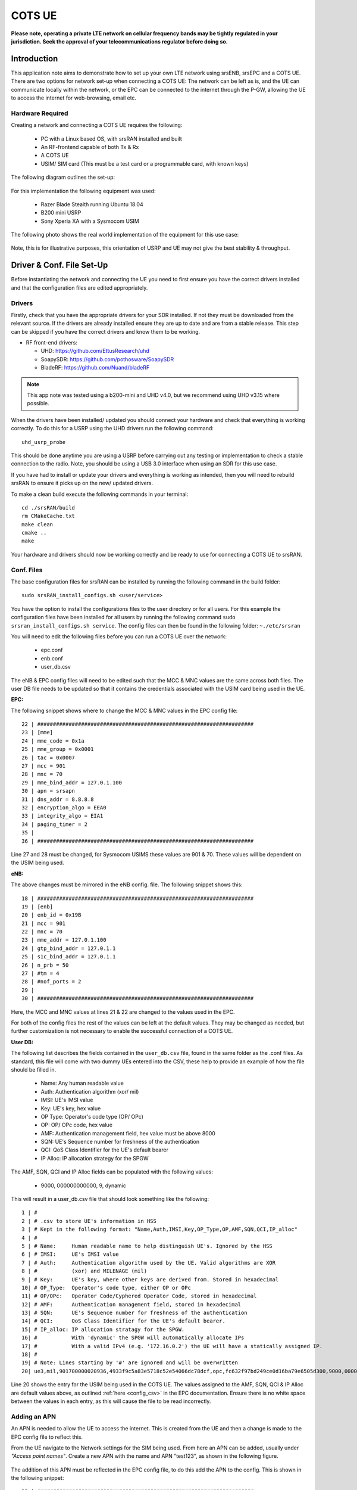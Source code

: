 .. srsRAN COTS UE Application Note

.. _cots_ue_appnote:

COTS UE
=======

**Please note, operating a private LTE network on cellular frequency bands may be tightly regulated in your jurisdiction. Seek the approval of your telecommunications regulator before doing so.**

Introduction
************
This application note aims to demonstrate how to set up your own LTE network using srsENB, srsEPC and a COTS UE. There are two options for network set-up when connecting a COTS UE: The network can be left as is, 
and the UE can communicate locally within the network, or the EPC can be connected to the internet through the P-GW, allowing the UE to access the internet for 
web-browsing, email etc. 

Hardware Required
----------------------------
Creating a network and connecting a COTS UE requires the following: 

 - PC with a Linux based OS, with srsRAN installed and built
 - An RF-frontend capable of both Tx & Rx
 - A COTS UE 
 - USIM/ SIM card (This must be a test card or a programmable card, with known keys)
 
The following diagram outlines the set-up: 
 
 .. image:: .imgs/cots_ue.png
 
For this implementation the following equipment was used: 
	
	- Razer Blade Stealth running Ubuntu 18.04
	- B200 mini USRP
	- Sony Xperia XA with a Sysmocom USIM 
	
The following photo shows the real world implementation of the equipment for this use case: 

 .. image:: .imgs/real_imp.jpg

Note, this is for illustrative purposes, this orientation of USRP and UE may not give the best stability & throughput.

Driver & Conf. File Set-Up
******************************
Before instantiating the network and connecting the UE you need to first ensure you have the correct drivers installed and that the configuration files are edited appropriately. 

Drivers
----------
Firstly, check that you have the appropriate drivers for your SDR installed. If not they must be downloaded from the relevant source. If the drivers are already installed ensure 
they are up to date and are from a stable release. This step can be skipped if you have the correct drivers and know them to be working. 

* RF front-end drivers:

  * UHD:                 https://github.com/EttusResearch/uhd
  * SoapySDR:            https://github.com/pothosware/SoapySDR
  * BladeRF:             https://github.com/Nuand/bladeRF

.. note::
  This app note was tested using a b200-mini and UHD v4.0, but we recommend using UHD v3.15 where possible.  

When the drivers have been installed/ updated you should connect your hardware and check that everything is working correctly. To do this for a USRP using the UHD drivers run the following command:: 

	uhd_usrp_probe

This should be done anytime you are using a USRP before carrying out any testing or implementation to check a stable connection to the radio. Note, you should be using a USB 3.0 interface
when using an SDR for this use case.  

If you have had to install or update your drivers and everything is working as intended, then you will need to rebuild srsRAN to ensure it picks up on the new/ updated drivers. 

To make a clean build execute the following commands in your terminal:: 
	
		cd ./srsRAN/build
		rm CMakeCache.txt
		make clean
		cmake ..
		make
		
Your hardware and drivers should now be working correctly and be ready to use for connecting a COTS UE to srsRAN. 

Conf. Files
----------------
The base configuration files for srsRAN can be installed by running the following command in the build folder:: 

	sudo srsRAN_install_configs.sh <user/service>
	
You have the option to install the configurations files to the user directory or for all users. For this example the configuration files have been installed for all users by
running the following command ``sudo srsran_install_configs.sh service``. The config files can then be found in the following folder: ``~./etc/srsran``

You will need to edit the following files before you can run a COTS UE over the network: 

 - epc.conf
 - enb.conf
 - user_db.csv 
 
The eNB & EPC config files will need to be edited such that the MCC & MNC values are the same across both files. The user DB file needs to be updated so that 
it contains the credentials associated with the USIM card being used in the UE. 
 
**EPC:**

The following snippet shows where to change the MCC & MNC values in the EPC config file:: 
	
	22 | #####################################################################
	23 | [mme]
	24 | mme_code = 0x1a
	25 | mme_group = 0x0001
	26 | tac = 0x0007
	27 | mcc = 901
	28 | mnc = 70
	29 | mme_bind_addr = 127.0.1.100
	30 | apn = srsapn
	31 | dns_addr = 8.8.8.8
	32 | encryption_algo = EEA0
	33 | integrity_algo = EIA1
	34 | paging_timer = 2
	35 | 
	36 | #####################################################################
	
Line 27 and 28 must be changed, for Sysmocom USIMS these values are 901 & 70. These values will be dependent on the USIM being used. 
	
**eNB:**

The above changes must be mirrored in the eNB config. file. The following snippet shows this:: 

	18 | #####################################################################
	19 | [enb]
	20 | enb_id = 0x19B
	21 | mcc = 901
	22 | mnc = 70
	23 | mme_addr = 127.0.1.100
	24 | gtp_bind_addr = 127.0.1.1
	25 | s1c_bind_addr = 127.0.1.1
	26 | n_prb = 50
	27 | #tm = 4
	28 | #nof_ports = 2
	29 | 
	30 | #####################################################################

Here, the MCC and MNC values at lines 21 & 22 are changed to the values used in the EPC. 

For both of the config files the rest of the values can be left at the default values. They may be changed as needed, but further customization 
is not necessary to enable the successful connection of a COTS UE. 

**User DB:**

The following list describes the fields contained in the ``user_db.csv`` file, found in the same folder as the .conf files. As standard, this file 
will come with two dummy UEs entered into the CSV, these help to provide an example of how the file should be filled in. 

	- Name: Any human readable value
	- Auth: Authentication algorithm (xor/ mil)
	- IMSI: UE's IMSI value
	- Key: UE's key, hex value
	- OP Type: Operator's code type (OP/ OPc)
	- OP: OP/ OPc code, hex value
	- AMF: Authentication management field, hex value must be above 8000
	- SQN: UE's Sequence number for freshness of the authentication
	- QCI: QoS Class Identifier for the UE's default bearer
	- IP Alloc: IP allocation strategy for the SPGW

The AMF, SQN, QCI and IP Alloc fields can be populated with the following values: 
	
	- 9000, 000000000000, 9, dynamic

This will result in a user_db.csv file that should look something like the following:: 

	1 | #                                                                                           
	2 | # .csv to store UE's information in HSS                                                     
	3 | # Kept in the following format: "Name,Auth,IMSI,Key,OP_Type,OP,AMF,SQN,QCI,IP_alloc"      
	4 | #                                                                                           
	5 | # Name:     Human readable name to help distinguish UE's. Ignored by the HSS                
	6 | # IMSI:     UE's IMSI value                                                                 
	7 | # Auth:     Authentication algorithm used by the UE. Valid algorithms are XOR               
	8 | #           (xor) and MILENAGE (mil)                                                        
	9 | # Key:      UE's key, where other keys are derived from. Stored in hexadecimal              
	10| # OP_Type:  Operator's code type, either OP or OPc                                          
	11| # OP/OPc:   Operator Code/Cyphered Operator Code, stored in hexadecimal                     
	12| # AMF:      Authentication management field, stored in hexadecimal                          
	13| # SQN:      UE's Sequence number for freshness of the authentication                        
	14| # QCI:      QoS Class Identifier for the UE's default bearer.                               
	15| # IP_alloc: IP allocation stratagy for the SPGW.                                            
	16| #           With 'dynamic' the SPGW will automatically allocate IPs                         
	17| #           With a valid IPv4 (e.g. '172.16.0.2') the UE will have a statically assigned IP.
	18| #                                                                                           
	19| # Note: Lines starting by '#' are ignored and will be overwritten                           
	20| ue3,mil,901700000020936,4933f9c5a83e5718c52e54066dc78dcf,opc,fc632f97bd249ce0d16ba79e6505d300,9000,0000000060f8,9,dynamic

Line 20 shows the entry for the USIM being used in the COTS UE. The values assigned to the AMF, SQN, QCI & IP Alloc are default values above, 
as outlined :ref:`here <config_csv>` in the EPC documentation. Ensure there is no white space between the values in each entry, as this will cause 
the file to be read incorrectly. 

Adding an APN
----------------------

An APN is needed to allow the UE to access the internet. This is created from the UE and then a change is made to the EPC config file to reflect this. 

From the UE navigate to the Network settings for the SIM being used. From here an APN can be added, usually under *"Access point names"*. Create a new APN with the name and APN "test123", as shown in the following figure. 

	.. image:: .imgs/apn_ue.jpg
		:align: center
		:height: 360px

The addition of this APN must be reflected in the EPC config file, to do this add the APN to the config. This is shown in the following snippet:: 

	22 | #####################################################################
	23 | [mme]
	24 | mme_code = 0x1a
	25 | mme_group = 0x0001
	26 | tac = 0x0007
	27 | mcc = 901
	28 | mnc = 70
	29 | mme_bind_addr = 127.0.1.100
	30 | apn = test123
	31 | dns_addr = 8.8.8.8
	32 | encryption_algo = EEA0
	33 | integrity_algo = EIA1
	34 | paging_timer = 2
	35 | 
	36 | #####################################################################
		
The APN has been added at line 30 above. This must match the APN on the UE to enable a successful connection. 

Run Masquerading Script
------------------------------------
To allow UE to connect to the internet via the EPC, the pre-configured masquerading script must be run. This can be found in ``srsRAN/srsepc``. The 
masquerading script enables IP forwarding and sets up Network Address Translation to pass traffic between the srsRAN network and the external network. 
The script must be run each time the machine is re-booted, and can be done before or while the network is running. The UE will not be able to communicate 
with the interet until this script has been run. 

Before running the script it is important to identify the interface being used to connect your PC to the internet. As the script requires this to be passed 
in as an argument. This can be done by running the following command::

	route

You will see an output similar to the following:: 

	Kernel IP routing table
	Destination    	Gateway       Genmask        Flags 	Metric 	Ref    Use   	Iface
	default         192.168.1.1   0.0.0.0        UG    	600    	0        0 	wlp2s0
	link-local      0.0.0.0       255.255.0.0    U     	1000   	0        0	wlp2s0
	192.168.1.0  	0.0.0.0       255.255.255.0  U     	600    	0        0 	wlp2s0

The interface (Iface) associated with the *default* destination is one which must be passed into the masq. script. In the above output that is the wlp2s0 interface. 

The masq. script can now be run from the follow folder: ``srsRAN/srsEPC``:: 

	sudo ./srsepc_if_masq.sh <interface>

If it has executed successfully you will see the following message::

	Masquerading Interface <interface>
	
The configuration files, user DB and UE should now be set up appropriately to allow the COTS UE to connect to the eNB and Core. 

Connecting a COTS UE to srsRAN
****************************************
The final step in connecting a COTS UE to srsRAN is to first spin up the network and then connect to that network from the UE. The following sections 
will outline how this is achieved. 

Running srsEPC & srsENB
---------------------------------------
First navigate to the srsRAN folder. Then initialise the EPC by running::
	
	sudo srsepc
	
The following output should be displayed on the console:: 

	Built in Release mode using commit c892ae56b on branch master.
	
	---  Software Radio Systems EPC  ---
	
	Reading configuration file /etc/srsran/epc.conf...
	HSS Initialized.
	MME S11 Initialized
	MME GTP-C Initialized
	MME Initialized. MCC: 0xf901, MNC: 0xff70
	SPGW GTP-U Initialized.
	SPGW S11 Initialized.
	SP-GW Initialized.


The eNB can then be brought online in a separate console by running::

	sudo srsenb 
	
The console should display the following::

	---  Software Radio Systems LTE eNodeB  ---

	Reading configuration file /etc/srsran/enb.conf...
	
	Built in Release mode using commit c892ae56b on branch master.
	
	Opening 1 channels in RF device=UHD with args=default
	[INFO] [UHD] linux; GNU C++ version 9.3.0; Boost_107100; UHD_4.0.0.0-666-g676c3a37
	[INFO] [LOGGING] Fastpath logging disabled at runtime.
	Opening USRP channels=1, args: type=b200,master_clock_rate=23.04e6
	[INFO] [B200] Detected Device: B200mini
	[INFO] [B200] Operating over USB 3.
	[INFO] [B200] Initialize CODEC control...
	[INFO] [B200] Initialize Radio control...
	[INFO] [B200] Performing register loopback test... 
	[INFO] [B200] Register loopback test passed
	[INFO] [B200] Asking for clock rate 23.040000 MHz... 
	[INFO] [B200] Actually got clock rate 23.040000 MHz.
	Setting frequency: DL=2685.0 Mhz, UL=2565.0 MHz for cc_idx=0
	
	==== eNodeB started ===
	Type <t> to view trace

	
The EPC console should now print an update if the eNB has successfully connected to the core:: 
		
	Received S1 Setup Request.
	S1 Setup Request - eNB Name: srsenb01, eNB id: 0x19b
	S1 Setup Request - MCC:901, MNC:70, PLMN: 651527
	S1 Setup Request - TAC 0, B-PLMN 0
	S1 Setup Request - Paging DRX v128
	Sending S1 Setup Response
		
The network is now ready for the COTS UE to connect. 
		
Connecting the UE
---------------------------

Connecting the UE to the network is a quick and easy process if the above steps have been completed successfully.

You can now connect the UE to the network by taking the following steps: 

	- Open the Settings menu and navigate to the Sim & Network options

	.. image:: .imgs/ue_settings.jpg
		:align: center
		:height: 360px

	- Open this menu and proceed to the sub-menu associated with the USIM being used. It should look something like the following: 

	.. image:: .imgs/sim_settings.jpg
		:align: center
		:height: 360px

	- Under the Network Operators find the network which you have just instantiated using srsRAN

	.. image:: .imgs/networks.jpg
		:align: center
		:height: 360px

	- Select the network that is a combination of your MMC & MNC values. For this example it is the network labelled 90170 4G. The UE should then automatically connect to the network. 
	
The UE should now be connected to the network. To check for a successful connection use the logs output to the console. 

Confirming Connection
----------------------

Once the UE has connected to the network, the console outputs of the srsENB and srsEPC can be used to confirm a successful connection. 

**EPC Console:**

The following output is shown for the EPC after a successful attach. First a confirmation message in the form of *UL NAS: Received Attach Complete* will be displayed, secondly
the EPS bearers will be given out and the ID confirmed on the output, and lastly the *Sending EMM Information Message* output will be shown. If all of these are displayed in the 
logs, then an attach is successful. These messages are seen in the last five lines of the console output in the following console output:: 

	Built in Release mode using commit c892ae56b on branch master.


	---  Software Radio Systems EPC  ---
	
	Reading configuration file /etc/srsran/epc.conf...
	HSS Initialized.
	MME S11 Initialized
	MME GTP-C Initialized
	MME Initialized. MCC: 0xf901, MNC: 0xff70
	SPGW GTP-U Initialized.
	SPGW S11 Initialized.
	SP-GW Initialized.
	Received S1 Setup Request.
	S1 Setup Request - eNB Name: srsenb01, eNB id: 0x19b
	S1 Setup Request - MCC:901, MNC:70, PLMN: 651527
	S1 Setup Request - TAC 0, B-PLMN 0
	S1 Setup Request - Paging DRX v128
	Sending S1 Setup Response
	Initial UE message: LIBLTE_MME_MSG_TYPE_ATTACH_REQUEST
	Received Initial UE message -- Attach Request
	Attach request -- IMSI: 901700000020936
	Attach request -- eNB-UE S1AP Id: 1
	Attach request -- Attach type: 2
	Attach Request -- UE Network Capabilities EEA: 11110000
	Attach Request -- UE Network Capabilities EIA: 11110000
	Attach Request -- MS Network Capabilities Present: true
	PDN Connectivity Request -- EPS Bearer Identity requested: 0
	PDN Connectivity Request -- Procedure Transaction Id: 2
	PDN Connectivity Request -- ESM Information Transfer requested: true
	Downlink NAS: Sending Authentication Request
	UL NAS: Authentication Failure
	Authentication Failure -- Synchronization Failure
	Downlink NAS: Sent Authentication Request
	UL NAS: Received Authentication Response
	Authentication Response -- IMSI 901700000020936
	UE Authentication Accepted.
	Generating KeNB with UL NAS COUNT: 0
	Downlink NAS: Sending NAS Security Mode Command.
	UL NAS: Received Security Mode Complete
	Security Mode Command Complete -- IMSI: 901700000020936
	Sending ESM information request
	UL NAS: Received ESM Information Response
	ESM Info: APN srsapn
	ESM Info: 6 Protocol Configuration Options
	Getting subscription information -- QCI 9
	Sending Create Session Request.
	Creating Session Response -- IMSI: 901700000020936
	Creating Session Response -- MME control TEID: 1
	Received GTP-C PDU. Message type: GTPC_MSG_TYPE_CREATE_SESSION_REQUEST
	SPGW: Allocated Ctrl TEID 1
	SPGW: Allocated User TEID 1
	SPGW: Allocate UE IP 192.168.0.2
	Received Create Session Response
	Create Session Response -- SPGW control TEID 1
	Create Session Response -- SPGW S1-U Address: 127.0.1.100
	SPGW Allocated IP 192.168.0.2 to IMSI 901700000020936
	Adding attach accept to Initial Context Setup Request
	Sent Initial Context Setup Request. E-RAB id 5 
	Received Initial Context Setup Response
	E-RAB Context Setup. E-RAB id 5
	E-RAB Context -- eNB TEID 0x460003; eNB GTP-U Address 127.0.1.1
	UL NAS: Received Attach Complete
	Unpacked Attached Complete Message. IMSI 901700000020936
	Unpacked Activate Default EPS Bearer message. EPS Bearer id 5
	Received GTP-C PDU. Message type: GTPC_MSG_TYPE_MODIFY_BEARER_REQUEST
	Sending EMM Information

**eNB Console:**

The eNB console also display messages to confirm an attach. A *RACH* message should be seen followed by a *USER 0xX connected* message. Where "*0xX*" is a hex ID representing the UE. 

NOTE, you may see some other RACHs and *Disconnecting rtni=0xX* messages. This may be from other devices trying to connect to the network, if you have seen a clear connection between the UE and network 
these can be ignored. 

The following shows an output from the eNB that indicates a successful attach:: 

	---  Software Radio Systems LTE eNodeB  ---
	
	Reading configuration file /etc/srsran/enb.conf...
	
	Built in Release mode using commit c892ae56b on branch master.
	
	Opening 1 channels in RF device=UHD with args=default
	[INFO] [UHD] linux; GNU C++ version 9.3.0; Boost_107100; UHD_4.0.0.0-666-g676c3a37
	[INFO] [LOGGING] Fastpath logging disabled at runtime.
	Opening USRP channels=1, args: type=b200,master_clock_rate=23.04e6
	[INFO] [B200] Detected Device: B200mini
	[INFO] [B200] Operating over USB 3.
	[INFO] [B200] Initialize CODEC control...
	[INFO] [B200] Initialize Radio control...
	[INFO] [B200] Performing register loopback test... 
	[INFO] [B200] Register loopback test passed
	[INFO] [B200] Asking for clock rate 23.040000 MHz... 
	[INFO] [B200] Actually got clock rate 23.040000 MHz.
	Setting frequency: DL=2685.0 Mhz, UL=2565.0 MHz for cc_idx=0
	
	==== eNodeB started ===
	Type <t> to view trace
	RACH:  tti=521, preamble=44, offset=1, temp_crnti=0x46
	User 0x46 connected

The UE is now connected to the network. and should now automatically connect to this network each time it is powered on. You should keep the UE in aeroplane mode until you want to connect it to the network. The UE should now also have access to the internet - as if connected to a commercial 4G network.


Troubleshooting
****************
- Some users may experience trouble connecting to the internet, even after running the masquerading script. Ensure that IP forwarding is enabled, and check your network configuration as this may be stopping the UE from connecting successfully. 

- Users may also have trouble connecting to the network. Firstly check all information in the configuration and user DB files are correct. You may also need to adjust the gain parameters in the eNB config. file - without high enough power (pmax threshold), the UE won't PRACH. 

- Note that some USIM cards may not be compatible in UEs that are "locked" to certain network operators. 



